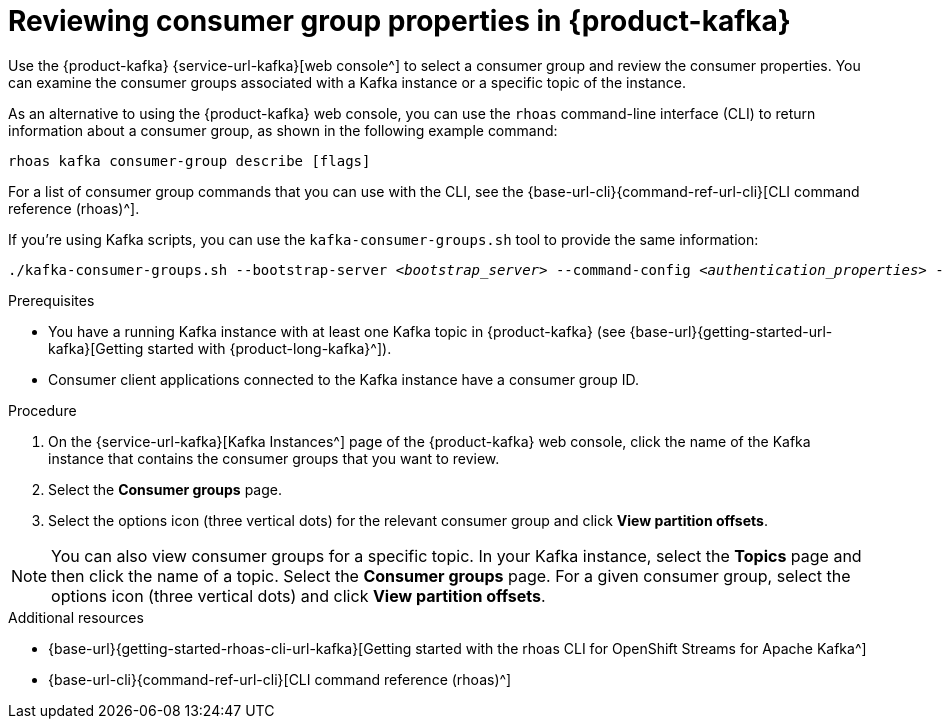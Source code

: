 [id='proc-editing-consumer-group-properties_{context}']
= Reviewing consumer group properties in {product-kafka}
:imagesdir: ../_images

[role="_abstract"]
Use the {product-kafka} {service-url-kafka}[web console^] to select a consumer group and review the consumer properties.
You can examine the consumer groups associated with a Kafka instance or a specific topic of the instance.

As an alternative to using the {product-kafka} web console, you can use the `rhoas` command-line interface (CLI) to return information about a consumer group, as shown in the following example command:

----
rhoas kafka consumer-group describe [flags]
----

For a list of consumer group commands that you can use with the CLI, see the {base-url-cli}{command-ref-url-cli}[CLI command reference (rhoas)^].

If you're using Kafka scripts, you can use the `kafka-consumer-groups.sh` tool to provide the same information:
[source,subs="+quotes,+attributes"]
----
./kafka-consumer-groups.sh --bootstrap-server __<bootstrap_server>__ --command-config __<authentication_properties>__ --describe --group my-consumer-group
----



.Prerequisites
* You have a running Kafka instance with at least one Kafka topic in {product-kafka} (see {base-url}{getting-started-url-kafka}[Getting started with {product-long-kafka}^]).
* Consumer client applications connected to the Kafka instance have a consumer group ID.

.Procedure
. On the {service-url-kafka}[Kafka Instances^] page of the {product-kafka} web console, click the name of the Kafka instance that contains the consumer groups that you want to review.
. Select the *Consumer groups* page.
. Select the options icon (three vertical dots) for the relevant consumer group and click *View partition offsets*.

NOTE: You can also view consumer groups for a specific topic. In your Kafka instance, select the *Topics* page and then click the name of a topic. Select the *Consumer groups* page. For a given consumer group, select the options icon (three vertical dots) and click *View partition offsets*.


[role="_additional-resources"]
.Additional resources
* {base-url}{getting-started-rhoas-cli-url-kafka}[Getting started with the rhoas CLI for OpenShift Streams for Apache Kafka^]
* {base-url-cli}{command-ref-url-cli}[CLI command reference (rhoas)^]
